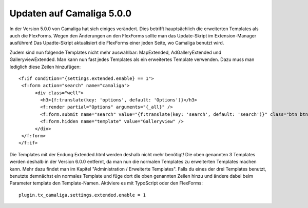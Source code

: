 ﻿

.. ==================================================
.. FOR YOUR INFORMATION
.. --------------------------------------------------
.. -*- coding: utf-8 -*- with BOM.

.. ==================================================
.. DEFINE SOME TEXTROLES
.. --------------------------------------------------
.. role::   underline
.. role::   typoscript(code)
.. role::   ts(typoscript)
   :class:  typoscript
.. role::   php(code)


Updaten auf Camaliga 5.0.0
--------------------------

In der Version 5.0.0 von Camaliga hat sich einiges verändert.
Dies betrifft hauptsächlich die erweiterten Templates als auch die FlexForms.
Wegen den Änderungen an den FlexForms sollte man das Update-Skript im Extension-Manager ausführen!
Das Upadte-Skript aktualisiert die FlexForms einer jeden Seite, wo Camaliga benutzt wird.

Zudem sind nun folgende Templates nicht mehr auswählbar: MapExtended, AdGalleryExtended und GalleryviewExtended.
Man kann nun fast jedes Templates als ein erweitertes Template verwenden. Dazu muss man lediglich diese Zeilen hinzufügen:

::

  <f:if condition="{settings.extended.enable} == 1">
   <f:form action="search" name="camaliga">
	<div class="well">
	  <h3>{f:translate(key: 'options', default: 'Options')}</h3>
	  <f:render partial="Options" arguments="{_all}" />
	  <f:form.submit name="search" value="{f:translate(key: 'search', default: 'search')}" class="btn btn-primary" />
	  <f:form.hidden name="template" value="Galleryview" />
	</div>
   </f:form>
  </f:if>

Die Templates mit der Endung Extended.html werden deshalb nicht mehr benötigt!
Die oben genannten 3 Templates werden deshalb in der Version 6.0.0 entfernt,
da man nun die normalen Templates zu erweiterten Templates machen kann.
Mehr dazu findet man im Kapitel "Administration / Erweiterte Templates".
Falls du eines der drei Templates benutzt, benutzte demnächst ein normales Template
und füge dort die oben genannten Zeilen hinzu und ändere dabei beim Parameter template den Template-Namen.
Aktiviere es mit TypoScript oder den FlexForms:

::

  plugin.tx_camaliga.settings.extended.enable = 1

  
.. Wichtig::

   Man braucht eine Camaliga-Version unter 9.2.6 um das Update-Skript benutzen zu können. Außerdem braucht man die Extension typo3db_legacy wenn man TYPO3 9 benutzt.